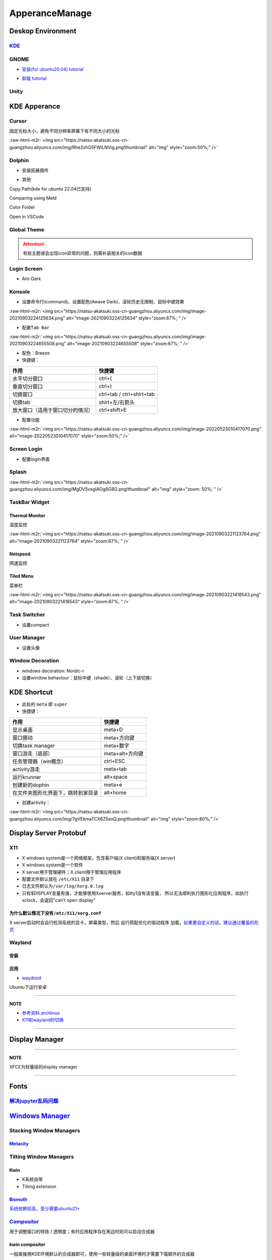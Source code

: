 .. role:: raw-html-m2r(raw)
   :format: html


ApperanceManage
===============

Deskop Environment
------------------

`KDE <https://itsfoss.com/install-kde-on-ubuntu/>`_
^^^^^^^^^^^^^^^^^^^^^^^^^^^^^^^^^^^^^^^^^^^^^^^^^^^^^^^

.. prompt:: bash $,# auto

   # 安装（至上而下越来越全）
   $ sudo apt install kde-plasma-desktop
   $ sudo apt install kubuntu-desktop
   $ sudo apt install kubuntu-full

GNOME
^^^^^


* `安装(for ubuntu20.04) tutorial <https://linuxconfig.org/how-to-install-gnome-on-ubuntu-20-04-lts-focal-fossa>`_

.. prompt:: bash $,# auto

   # 装完整版的gnome
   $ sudo apt install tasksel 
   $ sudo tasksel install ubuntu-desktop 
   $ sudo reboot


* `卸载 tutorial <https://itectec.com/ubuntu/ubuntu-how-to-remove-gnome-desktop-environment-without-messing-unity-de-ubuntu-16-04/>`_

Unity
^^^^^

.. prompt:: bash $,# auto

   # 卸载
   $ sudo apt purge unity-session unity
   $ sudo apt autoremove

KDE Apperance
-------------

Cursor
^^^^^^

固定光标大小，避免不同分辨率屏幕下有不同大小的光标

:raw-html-m2r:`<img src="https://natsu-akatsuki.oss-cn-guangzhou.aliyuncs.com/img/Rhe2shG5FWiLNVig.png!thumbnail" alt="img" style="zoom:50%;" />`

Dolphin
^^^^^^^


* 安装拓展插件

.. prompt:: bash $,# auto

   $ sudo apt install dolphin-plugin


* 其他

Copy Path(kde for ubuntu 22.04已支持)

Comparing using Meld

Color Folder

Open in VSCode

Global Theme
^^^^^^^^^^^^


.. image:: https://natsu-akatsuki.oss-cn-guangzhou.aliyuncs.com/img/841boYdUYRUgyp3c.png!thumbnail
   :target: https://natsu-akatsuki.oss-cn-guangzhou.aliyuncs.com/img/841boYdUYRUgyp3c.png!thumbnail
   :alt: img


.. attention:: 有些主题或会出现icon异常的问题，则需补装相关的icon数据


Login Screen
^^^^^^^^^^^^


* Ant-Dark

Konsole
^^^^^^^


* 设置命令行(command)、设置配色(Awave Dark)、滚轮历史无限制、鼠标中键效果

:raw-html-m2r:`<img src="https://natsu-akatsuki.oss-cn-guangzhou.aliyuncs.com/img/image-20210903224125634.png" alt="image-20210903224125634" style="zoom:67%; " />`


* 配置\ ``Tab Bar``

:raw-html-m2r:`<img src="https://natsu-akatsuki.oss-cn-guangzhou.aliyuncs.com/img/image-20210903224655508.png" alt="image-20210903224655508" style="zoom:67%; " />`


* 配色：Breeze
* 快捷键：

.. list-table::
   :header-rows: 1

   * - 作用
     - 快捷键
   * - 水平切分窗口
     - ctrl+(
   * - 垂直切分窗口
     - ctrl+)
   * - 切换窗口
     - ctrl+tab / ctrl+shirt+tab
   * - 切换tab
     - shirt+左/右箭头
   * - 放大窗口（适用于窗口切分的情况）
     - ctrl+shift+E



* 配置功能

:raw-html-m2r:`<img src="https://natsu-akatsuki.oss-cn-guangzhou.aliyuncs.com/img/image-20220523010417070.png" alt="image-20220523010417070" style="zoom:50%;" />`

Screen Login
^^^^^^^^^^^^


* 配置login界面

Splash
^^^^^^

:raw-html-m2r:`<img src="https://natsu-akatsuki.oss-cn-guangzhou.aliyuncs.com/img/MgDV5vsgIAOg6G8G.png!thumbnail" alt="img" style="zoom: 50%; " />`

TaskBar Widget
^^^^^^^^^^^^^^

Thermal Monitor
~~~~~~~~~~~~~~~

温度监控


.. image:: https://natsu-akatsuki.oss-cn-guangzhou.aliyuncs.com/img/image-20210903220735147.png
   :target: https://natsu-akatsuki.oss-cn-guangzhou.aliyuncs.com/img/image-20210903220735147.png
   :alt: image-20210903220735147


:raw-html-m2r:`<img src="https://natsu-akatsuki.oss-cn-guangzhou.aliyuncs.com/img/image-20210903221123764.png" alt="image-20210903221123764" style="zoom:67%; " />`

Netspeed
~~~~~~~~

网速监控


.. image:: https://natsu-akatsuki.oss-cn-guangzhou.aliyuncs.com/img/RmpQAPaNby1pBB9u.png!thumbnail
   :target: https://natsu-akatsuki.oss-cn-guangzhou.aliyuncs.com/img/RmpQAPaNby1pBB9u.png!thumbnail
   :alt: img


Tiled Menu
~~~~~~~~~~

菜单栏


.. image:: https://natsu-akatsuki.oss-cn-guangzhou.aliyuncs.com/img/wrEljlwjjaoqIFfL.png!thumbnail
   :target: https://natsu-akatsuki.oss-cn-guangzhou.aliyuncs.com/img/wrEljlwjjaoqIFfL.png!thumbnail
   :alt: img


:raw-html-m2r:`<img src="https://natsu-akatsuki.oss-cn-guangzhou.aliyuncs.com/img/image-20210903221418543.png" alt="image-20210903221418543" style="zoom:67%; " />`

Task Switcher
^^^^^^^^^^^^^


* 设置compact

User Manager
^^^^^^^^^^^^


* 设置头像

Window Decoration
^^^^^^^^^^^^^^^^^


* windows decoration: Nordic-r
* 设置window behaviour：鼠标中键（shade）、滚轮（上下层切换）

KDE Shortcut
------------


* 此处的 ``meta`` 即 ``super``
* 快捷键：

.. list-table::
   :header-rows: 1

   * - 作用
     - 快捷键
   * - 显示桌面
     - meta+D
   * - 窗口挪动
     - meta+方向键
   * - 切换task manager
     - meta+数字
   * - 窗口游走（底部）
     - meta+alt+方向键
   * - 任务管理器（win概念）
     - ctrl+ESC
   * - activity游走
     - meta+tab
   * - 运行krunner
     - alt+space
   * - 创建新的dophin
     - meta+e
   * - 在文件夹图形化界面下，跳转到家目录
     - alt+home



* 创建activity：

:raw-html-m2r:`<img src="https://natsu-akatsuki.oss-cn-guangzhou.aliyuncs.com/img/7gVEkmaTCX6Z5exQ.png!thumbnail" alt="img" style="zoom:80%;" />`

Display Server Protobuf
-----------------------

X11
^^^


* X windows system是一个网络框架，包含客户端(X client)和服务端(X server)
* 
  X windows system是一个软件

* 
  X server用于管理硬件；X client用于管理应用程序

* 
  配置文件默认放在 ``/etc/X11`` 目录下

* 
  日志文件默认为\ ``/var/log/Xorg.0.log``

* 
  只有$DISPLAY变量有值，才能够使用Xserver服务，如tty1没有该变量， 所以无法顺利执行图形化应用程序，如执行xclock，会返回"can't open display"

为什么默认情况下没有\ ``/etc/X11/xorg.conf``
~~~~~~~~~~~~~~~~~~~~~~~~~~~~~~~~~~~~~~~~~~~~~~

X server启动时会自行检测系统的显卡，屏幕类型，然后 ``自行搭配优化的驱动程序`` 加载，\ `如果要自定义的话，建议通过覆盖的形式 <https://unix.stackexchange.com/questions/505088/x-configure-doesnt-work-number-of-created-screens-does-not-match-number-of-d>`_


.. image:: https://natsu-akatsuki.oss-cn-guangzhou.aliyuncs.com/img/IvdxWDjSRpRkJSE3.png!thumbnail
   :target: https://natsu-akatsuki.oss-cn-guangzhou.aliyuncs.com/img/IvdxWDjSRpRkJSE3.png!thumbnail
   :alt: img


Wayland
^^^^^^^

安装
~~~~

.. prompt:: bash $,# auto

   # for KDE
   $ sudo apt install plasma-workspace-wayland

应用
~~~~


* `waydroid <https://docs.waydro.id/usage/install-on-desktops>`_

Ubuntu下运行安卓

.. prompt:: bash $,# auto

   # 导入ppa
   $ export DISTRO="focal" && sudo curl https://repo.waydro.id/waydroid.gpg --output /usr/share/keyrings/waydroid.gpg && echo "deb [signed-by=/usr/share/keyrings/waydroid.gpg] https://repo.waydro.id/ $DISTRO main" > ~/waydroid.list && sudo mv ~/waydroid.list /etc/apt/sources.list.d/waydroid.list && sudo apt update

   # 安装
   $ sudo apt install waydroid

   # 初始化配置
   $ sudo waydroid init
   # 启动waydroid服务
   $ sudo systemctl start waydroid-container

   $ waydroid show-full-ui

----

**NOTE**


* 
  `参考资料 archlinux <https://wiki.archlinux.org/title/Waydroid>`_

* 
  `X11和wayland的切换 <https://itsfoss.com/switch-xorg-wayland/>`_

----

Display Manager
---------------

.. prompt:: bash $,# auto

   # 查看当前的display manager
   $ cat /etc/X11/default-display-manager
   # 启动display manager
   $ sudo systemctl restart lightdm (ubuntu default)
   $ sudo systemctl restart gdm (Gnome default)
   $ sudo systemctl restart kdm (sddm)(KDE default)

   # 切换图形化界面
   $ sudo dpkg-reconfigure <display-manager>

----

**NOTE**

XFCE为轻量级的display manager

----

Fonts
-----

`解决jupyter乱码问题 <https://blog.csdn.net/BigData_Mining/article/details/111656101>`_
^^^^^^^^^^^^^^^^^^^^^^^^^^^^^^^^^^^^^^^^^^^^^^^^^^^^^^^^^^^^^^^^^^^^^^^^^^^^^^^^^^^^^^^^^^^

.. prompt:: bash $,# auto

   $ wget -c https://github.com/StellarCN/scp_zh/blob/master/fonts/SimHei.ttf?raw=true
   $ sudo cp SimHei.ttf /usr/share/fonts/
   # 重新运行

`Windows Manager <https://wiki.archlinux.org/title/Window_manager>`_
------------------------------------------------------------------------

Stacking Window Managers
^^^^^^^^^^^^^^^^^^^^^^^^

`Metacity <https://en.wikipedia.org/wiki/Metacity>`_
~~~~~~~~~~~~~~~~~~~~~~~~~~~~~~~~~~~~~~~~~~~~~~~~~~~~~~~~

Tilting Window Managers
^^^^^^^^^^^^^^^^^^^^^^^

Kwin
~~~~


* 
  K系统自带

* 
  Tilting extension

.. prompt:: bash $,# auto

   # 触发脚本
   current=`kreadconfig5 --file kwinrc --group Plugins --key krohnkiteEnabled`

   if [ $current = "true" ]; then
     kwriteconfig5 --file kwinrc --group Plugins --key krohnkiteEnabled false
   elif [ $current = "false" ]; then
     kwriteconfig5 --file kwinrc --group Plugins --key krohnkiteEnabled true
   fi

   qdbus org.kde.KWin /KWin reconfigure

`Bismuth <https://github.com/Bismuth-Forge/bismuth/tree/master>`_
~~~~~~~~~~~~~~~~~~~~~~~~~~~~~~~~~~~~~~~~~~~~~~~~~~~~~~~~~~~~~~~~~~~~~

`系统依赖较高，至少需要ubuntu21+ <https://volian.org/bismuth/>`_

`Compositor <https://dev.to/l04db4l4nc3r/compositors-in-linux-1hhb>`_
^^^^^^^^^^^^^^^^^^^^^^^^^^^^^^^^^^^^^^^^^^^^^^^^^^^^^^^^^^^^^^^^^^^^^^^^^

用于调整窗口的特效 / 透明度；有时应用程序存在黑边时则可以启动合成器

kwin compositor
~~~~~~~~~~~~~~~

一般直接用KDE环境默认的合成器即可，使用一些轻量级的桌面环境时才需要下载额外的合成器

`compton <https://github.com/chjj/compton>`_
~~~~~~~~~~~~~~~~~~~~~~~~~~~~~~~~~~~~~~~~~~~~~~~~

.. prompt:: bash $,# auto

   # 启动X11 compositor
   $ compton -b

`picom <https://github.com/yshui/picom>`_
~~~~~~~~~~~~~~~~~~~~~~~~~~~~~~~~~~~~~~~~~~~~~


* apt for ubuntu20.10+；其他版本需要源码安装；\ `ppa安装 <https://libredd.it/r/kde/comments/p822c2/perfect_kde_plasma_compositing_combo_kwin_picom/>`_

Practice
^^^^^^^^

`切换windows manager <https://userbase.kde.org/Tutorials/Using_Other_Window_Managers_with_Plasma>`_
~~~~~~~~~~~~~~~~~~~~~~~~~~~~~~~~~~~~~~~~~~~~~~~~~~~~~~~~~~~~~~~~~~~~~~~~~~~~~~~~~~~~~~~~~~~~~~~~~~~~~~~

配置文档一般在/usr/share/xsessions

`Create Link <https://wiki.archlinux.org/title/desktop_entries>`_
---------------------------------------------------------------------


* 存放桌面快捷方式的位置：/usr/share/application
* 
  `exec 使用说明 <https://specifications.freedesktop.org/desktop-entry-spec/latest/ar01s07.html>`_

* 
  增加pycharm快捷方式

.. prompt:: bash $,# auto

   [Desktop Entry]
   Name=pycharm
   Type=Application

   Exec=bash -c "命令行1 && 命令行2"
   Terminal=false
   Icon=图标的绝对位置

----

**NOTE**

``bash -c "source ~/.bashrc"`` 无效，因为


.. image:: https://natsu-akatsuki.oss-cn-guangzhou.aliyuncs.com/img/dgH8iQP5jrkgW2hE.png!thumbnail
   :target: https://natsu-akatsuki.oss-cn-guangzhou.aliyuncs.com/img/dgH8iQP5jrkgW2hE.png!thumbnail
   :alt: img


此时可加上 ``-i`` 这个选项来创建交互式的bash来执行脚本\ ``bash -i -c "source ~/.bashrc"``  

----

Debug
-----

Black Screen
^^^^^^^^^^^^


* 有光标(cursor)：/boot空间不够

